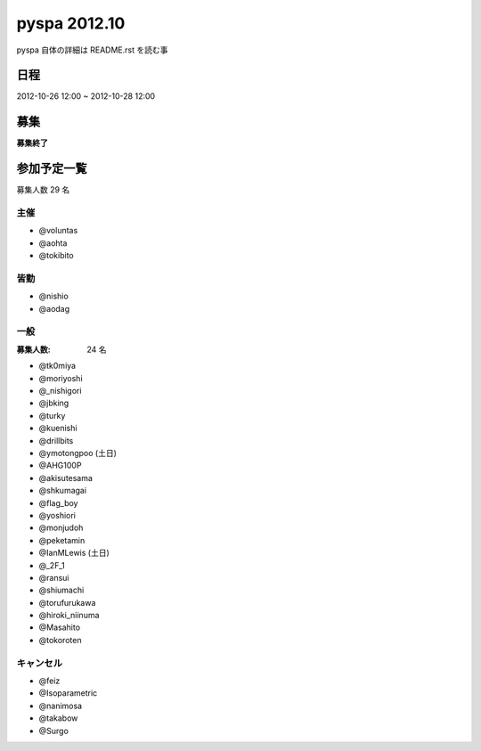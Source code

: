 #############
pyspa 2012.10
#############

pyspa 自体の詳細は README.rst を読む事

日程
====

2012-10-26 12:00 ~ 2012-10-28 12:00

募集
====

**募集終了**

参加予定一覧
============

募集人数 29 名

主催
----

- @voluntas
- @aohta
- @tokibito

皆勤
----

- @nishio
- @aodag

一般
----

:募集人数: 24 名

- @tk0miya
- @moriyoshi
- @_nishigori
- @jbking
- @turky
- @kuenishi
- @drillbits
- @ymotongpoo (土日)
- @AHG100P
- @akisutesama
- @shkumagai
- @flag_boy
- @yoshiori
- @monjudoh
- @peketamin
- @IanMLewis (土日)
- @_2F_1
- @ransui
- @shiumachi
- @torufurukawa
- @hiroki_niinuma
- @Masahito
- @tokoroten

キャンセル
----------

- @feiz
- @Isoparametric
- @nanimosa
- @takabow
- @Surgo
